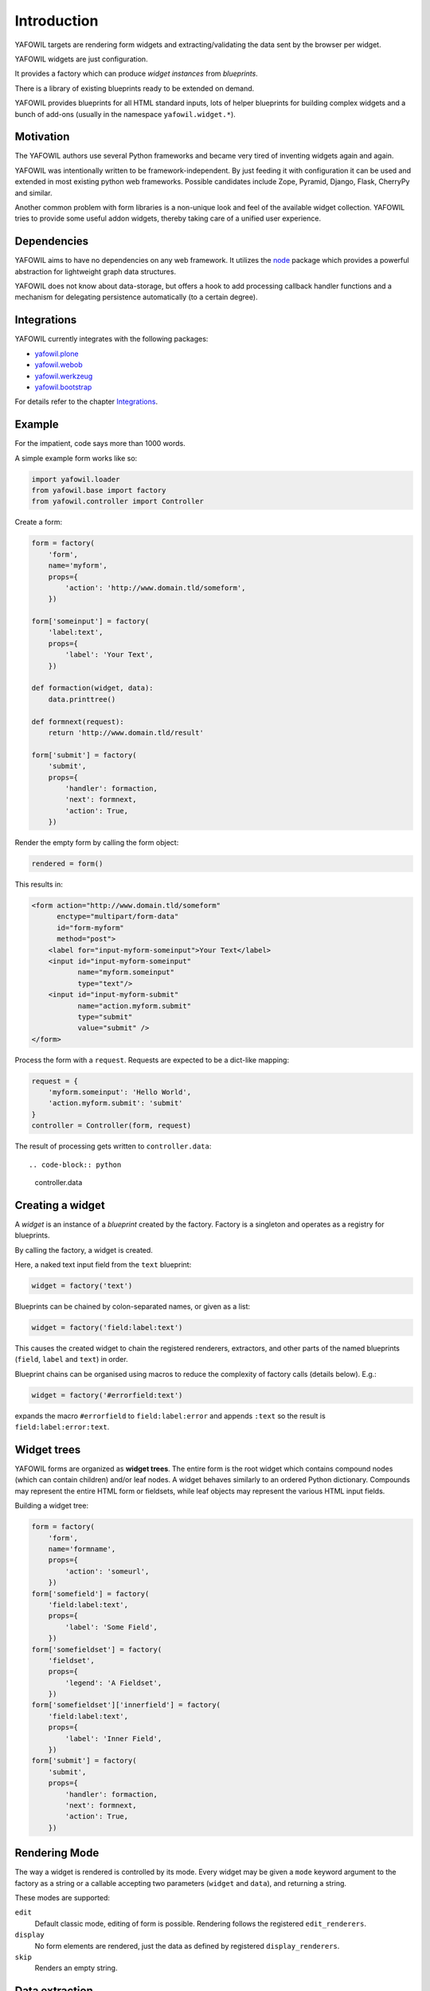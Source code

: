 ============
Introduction
============

YAFOWIL targets are rendering form widgets and extracting/validating the data sent
by the browser per widget.

YAFOWIL widgets are just configuration.

It provides a factory which can
produce *widget instances* from *blueprints*.

There is a library of existing blueprints ready to be extended on demand.

YAFOWIL provides blueprints for all HTML standard inputs, lots of helper
blueprints for building complex widgets and a bunch of add-ons (usually in
the namespace ``yafowil.widget.*``).


Motivation
==========

The YAFOWIL authors use several Python frameworks and became very tired of 
inventing widgets again and again. 

YAFOWIL was intentionally written to
be framework-independent. By just feeding it with
configuration it can be used and extended in most existing python web
frameworks. Possible candidates include Zope, Pyramid, Django, Flask, CherryPy and similar.

Another common problem with form libraries is a non-unique look and feel of the
available widget collection. YAFOWIL tries to provide some useful addon widgets,
thereby taking care of a unified user experience.


Dependencies
============

YAFOWIL aims to have no dependencies on any web framework. It utilizes the
`node <http://pypi.python.org/pypi/node>`_
package which provides a powerful abstraction for lightweight graph data structures.

YAFOWIL does not know about data-storage, but offers a hook to add
processing callback handler functions and a mechanism for delegating persistence
automatically (to a certain degree).


Integrations
============

YAFOWIL currently integrates with the following packages:

* `yafowil.plone <http://pypi.python.org/pypi/yafowil.plone>`_
* `yafowil.webob <http://pypi.python.org/pypi/yafowil.webob>`_
* `yafowil.werkzeug <http://pypi.python.org/pypi/yafowil.werkzeug>`_
* `yafowil.bootstrap <http://pypi.python.org/pypi/yafowil.bootstrap>`_

For details refer to the chapter Integrations_.


Example
=======

For the impatient, code says more than 1000 words.

A simple example form works
like so:

.. code-block:: python

    import yafowil.loader
    from yafowil.base import factory
    from yafowil.controller import Controller

Create a form:

.. code-block:: python

    form = factory(
        'form',
        name='myform',
        props={
            'action': 'http://www.domain.tld/someform',
        })

    form['someinput'] = factory(
        'label:text',
        props={
            'label': 'Your Text',
        })

    def formaction(widget, data):
        data.printtree()

    def formnext(request):
        return 'http://www.domain.tld/result'

    form['submit'] = factory(
        'submit',
        props={
            'handler': formaction,
            'next': formnext,
            'action': True,
        })

Render the empty form by calling the form object:

.. code-block:: python

    rendered = form()

This results in:

.. code-block:: html

    <form action="http://www.domain.tld/someform"
          enctype="multipart/form-data"
          id="form-myform"
          method="post">
        <label for="input-myform-someinput">Your Text</label>
        <input id="input-myform-someinput"
               name="myform.someinput"
               type="text"/>
        <input id="input-myform-submit"
               name="action.myform.submit"
               type="submit"
               value="submit" />
    </form>

Process the form with a ``request``.
Requests are expected to be a dict-like mapping:

.. code-block:: python

    request = {
        'myform.someinput': 'Hello World',
        'action.myform.submit': 'submit'
    }
    controller = Controller(form, request)

The result of processing gets written to ``controller.data``::

.. code-block:: python

    controller.data


Creating a widget
=================

A *widget* is an instance of a *blueprint* created by the factory. Factory is a
singleton and operates as a registry for blueprints.

By calling the factory, a widget is created.

Here, a naked text input field from
the ``text`` blueprint:

.. code-block:: python

    widget = factory('text')

Blueprints can be chained by colon-separated names, or given as a list:

.. code-block:: python

    widget = factory('field:label:text')

This causes the created widget to chain the registered renderers, extractors,
and other parts of the named blueprints (``field``, ``label`` and ``text``)
in order.

Blueprint chains can be organised using macros to reduce the complexity of
factory calls (details below). E.g.:

.. code-block:: python

    widget = factory('#errorfield:text')

expands the macro ``#errorfield`` to ``field:label:error`` and appends ``:text`` so
the result is ``field:label:error:text``.


Widget trees
============

YAFOWIL forms are organized as **widget trees**. The entire form is the
root widget which contains compound nodes (which can contain children) and/or
leaf nodes. A widget behaves similarly to an ordered Python dictionary. Compounds
may represent the entire HTML form or fieldsets, while leaf objects may
represent the various HTML input fields.

Building a widget tree:

.. code-block:: python

    form = factory(
        'form',
        name='formname',
        props={
            'action': 'someurl',
        })
    form['somefield'] = factory(
        'field:label:text',
        props={
            'label': 'Some Field',
        })
    form['somefieldset'] = factory(
        'fieldset',
        props={
            'legend': 'A Fieldset',
        })
    form['somefieldset']['innerfield'] = factory(
        'field:label:text',
        props={
            'label': 'Inner Field',
        })
    form['submit'] = factory(
        'submit',
        props={
            'handler': formaction,
            'next': formnext,
            'action': True,
        })


Rendering Mode
==============

The way a widget is rendered is controlled by its mode. Every widget may be given
a ``mode`` keyword argument to the factory as a string or a callable accepting
two parameters (``widget`` and ``data``), and returning a string.

These modes are supported:

``edit``
    Default classic mode, editing of form is possible. Rendering follows the
    registered ``edit_renderers``.

``display``
    No form elements are rendered, just the data as defined by registered
    ``display_renderers``.

``skip``
    Renders an empty string.


Data extraction
===============

After calling the ``Controller`` we have the form processing result on
``controller.data``, which is an instance of ``yafowil.base.RuntimeData``.

Like widgets, runtime-data is organized as tree where each runtime data node
refers to a widget node and provides the extracted value and any error(s) that
occurred while extracting data from the request.

.. code-block:: python

    request = {
        'formname.somefield': 'Hello World',
        'action.formname.submit': 'submit'
    }
    controller = Controller(form, request)

    data = controller.data

    value = data.fetch('myform.someinput').extracted


Validation
==========

In YAFOWIL, validation and extraction happens at the same time. Extraction means
to get a meaningful value out of the request. Validation means to check
constraints, i.e if a number is positive or an email-address is valid.

If validation fails, ``ExtractionErrors`` are collected on runtime-data describing
what happened.


Datatype extraction
-------------------

There is a set of common blueprints where you can define the ``datatype`` of
the extracted value. Datatype is either some primitive type like ``int`` or
``float``, a class object which can be instantiated with the extracted string
value like ``uuid.UUID``, or a callable expecting the extracted string value
and converting it to whatever.

.. code-block:: python

    form['somefield'] = factory('field:label:text', props={
        'label': 'Some Field',
        'datatype': int
    })

Blueprints which provide ``datatype`` by default are ``hidden``, ``proxy``,
``text``, ``lines``, ``select`` and ``number``.

When providing a ``datatype`` to a widget which is not ``required``, we
probably want to have a valid ``emptyvalue``, which takes effect if the request
contains an empty string for this widget. The empty value must either be of
or castable to the defined ``datatype`` or ``UNSET``.

.. code-block:: python

    form['somefield'] = factory('field:label:text', props={
        'label': 'Some Field',
        'datatype': int,
        'emptyvalue': 0
    })

Blueprints which provide ``emptyvalue`` by default are ``hidden``, ``proxy``,
``text``, ``textarea``, ``lines``, ``select``, ``file``, ``password``,
``email``, ``url``, ``search`` and ``number``.


Invariants
----------

Invariants are implemented as extractors on compounds. Usually they are defined as
a custom blueprint (see below) with one extractor on some parent of the elements
to be validated.

Here is a short example (extension of the ``hello world`` example) of a custom
invariant extractor which checks if one or the other field is filled, but never
both or none (XOR):

.. code-block:: python

    from yafowil.base import ExtractionError
    # ... see helloworld example whats missing here

    def myinvariant_extractor(widget, data):
        if data['hello'].extracted == data['world'].extracted:
            error = ExtractionError(
                'provide hello or world, not both or none'
            )
            data['hello'].error.append(error)
            data['world'].error.append(error)
        return data.extracted

    def application(environ, start_response): 
        # ... see helloworld example for the code that belongs here
        form = factory(
            u'*myinvariant:form',
            name='helloworld', 
            props={
                'action': url,
            },
            custom={
                'myinvariant': {
                    'extractors': [myinvariant_extractor]
                }
            })
        form['hello'] = factory(
            'field:label:error:text',
            props={
                'label': 'Enter some text here',
            })
        form['world'] = factory(
            'field:label:error:text',
            props={
                'label': 'OR Enter some text here',
            })
        # ... see helloworld example for the code that belongs here


Persistence
===========

YAFOWIL provides a delegation mechanism for single data model bound forms.

Processing the extracted form data often requires some additional computing and
targets several persistent objects. In this case, we simply implement the submit
action callback and do what's necessary:

.. code-block:: python

    class Form(object):

        def __init__(self, model):
            self.model = model

        def __call__(self, request):
            controller = Controller(self.form, request)

        def save(self, widget, data):
            # HERE IS THE INTERESTING PART
            self.model.hello = data.fetch('myform.hello').extracted
            self.model.world = data.fetch('myform.world').extracted
            # ...
            transaction.commit()

        form = factory(
            'form',
            name='myform',
            props={
                'action': 'http://www.domain.tld/someform',
            })
        form['hello'] = factory(
            'field:label:error:text',
            props={
                'label': 'Enter hello text here',
            })
        form['world'] = factory(
            'field:label:error:text',
            props={
                'label': 'Enter world text here',
            })
        form['submit'] = factory(
            'submit',
            props={
                'handler': save,
                'action': True,
            })

    form = Form(model)
    form(request)
    # ... should have form data persisted to model now

While fetching the value from data and assigning it to model seems quite
reasonable, as long as forms are small, this may get annoying when writing more
or complex forms. If forms refer to a single model, ``data.write`` can be used
to delegate transferring the extracted data to the model.

.. code-block:: python

    from yafowil.persistence import attribute_writer

    class Form(object):

        # ...

        def save(self, widget, data):
            # HERE IS THE INTERESTING PART
            data.write(self.model)
            transaction.commit()

        form = factory(
            'form',
            name='myform',
            props={
                'action': 'http://www.domain.tld/someform',
                'persist_writer': attribute_writer
            })
        # ...

    form = Form(model)
    form(request)

The most common way is to add the ``persist_writer`` property to the entire
form. ``data.write`` will walk through the data tree and call
``attribute_writer`` with ``model``, ``target`` and ``value`` arguments for
each runtime-data node with the ``persist`` property set to ``True``.

The ``persist`` property indicates widgets to be considered when
``data.write`` gets called and is given as part of the widget properties
at factory time.

The ``persist`` property is ``True`` by default on ``hidden``, ``proxy``,
``text``, ``textarea``, ``lines``, ``password``, ``checkbox``, ``select``,
``email``, ``url`` and ``number`` blueprints.

The ``model`` received in persisting callback is the model passed to
``data.write``.

The ``target`` received in the persisting callback is an arbitrary Python object
and defaults to the runtime-data ``name`` for any particular widget.
The target can be customized by providing ``persist_target`` as part of the
widget properties at factory time.

The ``value`` received in the persisting callback is the extracted value from
runtime-data.

The writer callback can be customized for each widget via the ``persist_writer``
property.

``data.write`` can be called with a ``recursive=False`` keyword argument.
In that case, persistence only happens on the calling level.

When setting the ``persist`` property ``True`` on compound widgets, make sure
its children get ``persist`` set to ``False`` explicitly if the used child factory
blueprint is persistent by default.

If ``data.write`` gets called on runtime-data which contains extraction error(s),
a ``RuntimeError`` is raised.

The following default writer callbacks are provided:

* ``yafowil.persistence.attribute_writer``
    Write ``value`` to ``target`` attribute on ``model``.

* ``yafowil.persistence.write_mapping_writer``
    Write ``value`` to ``target`` write mapping key on ``model``.

* ``yafowil.persistence.node_attribute_writer``
    Write ``value`` to ``target`` node.attrs key on ``model``.

In conjunction with ``datatype`` and ``emptyvalue``, this approach gives us a lot of
convenience for persisting form data to single models.


Providing blueprints
====================

General behaviours (rendering, extracting, etc...) can be registered as
blueprints in the factory:

.. code-block:: python

    factory.register(
        'myblueprint', 
        extractors=[myvalidator], 
        edit_renderers=[],
        display_renderers=[],
        preprocessors=[],
        builders=[])

and then used as regular blueprints when calling the factory:

.. code-block:: python

    widget = factory('field:label:myblueprint:text', props={
        'label': 'Inner Field',
    })


Adding custom behaviour
=======================

It's possible to inject custom behaviour by marking a part of the blueprint
chain with the asterisk ``*`` character. Behaviours are one or more
of a:

``extractor``
    extracts, validates and/or converts form-data from the request.

``edit_renderer``
    build the markup for editing.

``display_renderer``
    build the markup for display only.

``builder``
    Generic hook called once at factory time of the widget. Here e.g. subwidgets
    can be created.

``preprocessor``
    Generic hook to prepare runtime-data. Runs once per runtime-data instance
    before extractors or renderers are running.

.. code-block:: python

    def myvalidator(widget, data):
       # validate the data, raise ExtractionError if something's wrong
       if data.extracted != 'something:'
           raise ExtractionError("only 'something' is allowed as input.")
       return data.extracted

    widget = factory(
        'field:label:*myvalidation:text', 
        props={
            'label': 'Inner Field',
        },
        custom={
            'myvalidation': dict(extractor=[myvalidator]),
        })


Delivering resources
====================

YAFOWIL addon widgets are shipped with their required JavaScript and stylesheet
resources. These resources are registered to the factory with additional
information like delivery order and resources group.

To help the integrator delivering these resources through their chosen web
framework, the helper object ``yafowil.resources.YafowilResources`` should
be used.

The function ``configure_resource_directory`` should be overwritten on deriving
class which is responsible to make the given physical resource directory
somehow available to the web.

The object can be instantiated with ``js_skip`` and ``css_skip`` keyword
arguments, which contain iterable resource group names to skip when calculating
resources. This is useful if basic or dependent resources are already shipped
in another way.

The following example shows how to integrate YAFOWIL resources in a
`pyramid <http://www.pylonsproject.org>`_ application.

.. code-block:: python

    from pyramid.static import static_view
    from yafowil.resources import YafowilResources
    import mypackage.views

    class Resources(YafowilResources):

       def __init__(self, js_skip=[], css_skip=[], config=None):
           self.config = config
           super(Resources, self).__init__(js_skip=js_skip, css_skip=css_skip)

       def configure_resource_directory(self, plugin_name, resourc_edir):
           # instantiate static view
           resources_view = static_view(resourc_edir, use_subpath=True)
           # attach resources view to package
           view_name = '%s_resources' % plugin_name.replace('.', '_')
           setattr(mypackage.views, view_name, resources_view)
           # register view via config
           view_path = 'mypackage.views.%s' % view_name
           resource_base = '++resource++%s' % plugin_name
           self.config.add_view(view_path, name=resource_base)
           return resource_base

    def includeme(config):
        # resources object gets instantiated only once
        resources = Resources(config=config)

        # sorted JS resources URLs. Supposed to be rendered to HTML
        resources.js_resources

        # sorted CSS resources URLs. Supposed to be rendered to HTML
        resources.css_resources

